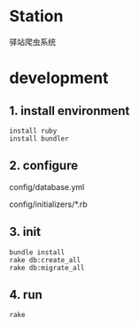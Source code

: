 * Station
驿站爬虫系统

* development

** 1. install environment

#+BEGIN_SRC shell
install ruby
install bundler
#+END_SRC

** 2. configure

config/database.yml

config/initializers/*.rb

** 3. init
#+BEGIN_SRC shell
bundle install
rake db:create_all
rake db:migrate_all
#+END_SRC

** 4. run

#+BEGIN_SRC shell
rake 
#+END_SRC
